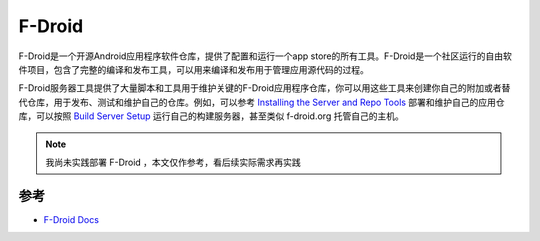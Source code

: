 .. _f-droid:

===============
F-Droid
===============

F-Droid是一个开源Android应用程序软件仓库，提供了配置和运行一个app store的所有工具。F-Droid是一个社区运行的自由软件项目，包含了完整的编译和发布工具，可以用来编译和发布用于管理应用源代码的过程。

F-Droid服务器工具提供了大量脚本和工具用于维护关键的F-Droid应用程序仓库，你可以用这些工具来创建你自己的附加或者替代仓库，用于发布、测试和维护自己的仓库。例如，可以参考 `Installing the Server and Repo Tools <https://f-droid.org/en/docs/Installing_the_Server_and_Repo_Tools/>`_ 部署和维护自己的应用仓库，可以按照 `Build Server Setup
<https://f-droid.org/en/docs/Build_Server_Setup/>`_ 运行自己的构建服务器，甚至类似 f-droid.org 托管自己的主机。

.. note::

   我尚未实践部署 F-Droid ，本文仅作参考，看后续实际需求再实践

参考
=====

- `F-Droid Docs <https://f-droid.org/en/docs/>`_
